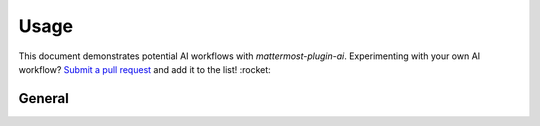 Usage
=====

This document demonstrates potential AI workflows with `mattermost-plugin-ai`. Experimenting with your own AI workflow? `Submit a pull request <https://github.com/mattermost/mattermost-plugin-ai/pulls>`_ and add it to the list! :rocket:

General
-------

+---------------------------------------+-------------------------------------------------------------------------------------------------------------------------------------------+-------------------------------------------------------------------------------------------------------------------------------------------------------------------------------------------------------------------------------------------------------------------------------------------------------------------------------------------------------+
| Title                                 | Image                                                                                                                                     | Description                                                                                                                                                                                                                                                                                                                                           |
+=======================================+===========================================================================================================================================+=======================================================================================================================================================================================================================================================================================================================================================+
| Thread Summarization                  | `![Thread Summarization](https://github.com/mattermost/mattermost-plugin-ai/blob/master/img/summarize_button.gif?raw=true)                | Use the "Summarize Thread" menu option or the ``/summarize`` command to get a summary of the thread in a Direct Message from an AI bot. AI-generated summaries can be created from private, chat-based discussions to speed information flows and decision-making while reducing the time and cost required for organizations to stay up-to-date.     |
+---------------------------------------+-------------------------------------------------------------------------------------------------------------------------------------------+-------------------------------------------------------------------------------------------------------------------------------------------------------------------------------------------------------------------------------------------------------------------------------------------------------------------------------------------------------+
| Unread Channel Messages Summarization |                                                                                                                                           | Quickly summarize unread channel messages, using the AI to cut through the chatter and find any next steps and unanswered questions.                                                                                                                                                                                                                  |
+---------------------------------------+-------------------------------------------------------------------------------------------------------------------------------------------+-------------------------------------------------------------------------------------------------------------------------------------------------------------------------------------------------------------------------------------------------------------------------------------------------------------------------------------------------------+
| Contextual Interrogation              | `![Contextual Interrogation](https://github.com/mattermost/mattermost-plugin-ai/blob/master/img/thread_interrogation.png?raw=true)        | Users can ask follow-up questions to discussion summaries generated by AI bots to learn more about the underlying information without reviewing the raw input.                                                                                                                                                                                        |
+---------------------------------------+-------------------------------------------------------------------------------------------------------------------------------------------+-------------------------------------------------------------------------------------------------------------------------------------------------------------------------------------------------------------------------------------------------------------------------------------------------------------------------------------------------------+
| AI RHS                                | `![AI RHS](https://mattermost.com/wp-content/uploads/2024/03/AI-RHS.webp)`                                                                                                                                          | The AI is just a click away in the right-hand sidebar. Get started with some suggested prompts, or ask away in your private thread with the AI.                                                                                                                                                                                                       |
+---------------------------------------+-------------------------------------------------------------------------------------------------------------------------------------------+-------------------------------------------------------------------------------------------------------------------------------------------------------------------------------------------------------------------------------------------------------------------------------------------------------------------------------------------------------+
| Call Meeting Summarization            | `![Meeting Summarization](https://github.com/mattermost/mattermost-plugin-ai/blob/master/img/meeting_summary.png?raw=true)                | Create meeting summaries! Designed to work with the `Mattermost Calls plugin <https://github.com/mattermost/mattermost-plugin-calls>`_ recording feature.                                                                                                                                                                                             |
+---------------------------------------+-------------------------------------------------------------------------------------------------------------------------------------------+-------------------------------------------------------------------------------------------------------------------------------------------------------------------------------------------------------------------------------------------------------------------------------------------------------------------------------------------------------+
| Chat with AI Bots                     | `![Chat with AI Bots](https://github.com/mattermost/mattermost-plugin-ai/blob/master/img/chat_anywhere.png?raw=true)                      | End users can interact with the AI bot in any discussion thread by mentioning AI bot with an ``@`` prefix, as they would get the attention of a human user. The bot will receive the thread information as context for replying.                                                                                                                      |
+---------------------------------------+-------------------------------------------------------------------------------------------------------------------------------------------+-------------------------------------------------------------------------------------------------------------------------------------------------------------------------------------------------------------------------------------------------------------------------------------------------------------------------------------------------------+
| Personalization                       | `![Personalisation](https://github.com/mattermost/mattermost-plugin-ai/raw/master/img/personalization.png)                                | Context such as the current channel and user are supplied to the LLM when you make requests. Allowing customization of responses.                                                                                                                                                                                                                     |
+---------------------------------------+-------------------------------------------------------------------------------------------------------------------------------------------+-------------------------------------------------------------------------------------------------------------------------------------------------------------------------------------------------------------------------------------------------------------------------------------------------------------------------------------------------------+
| Streaming Conversations               | `![Streaming Conversation](https://github.com/mattermost/mattermost-plugin-ai/blob/master/img/summarize_thread.gif?raw=true)              | The OpenOps platform streams replies in real time to maximize responsiveness and conversational engagement.                                                                                                                                                                                                                                           |
+---------------------------------------+-------------------------------------------------------------------------------------------------------------------------------------------+-------------------------------------------------------------------------------------------------------------------------------------------------------------------------------------------------------------------------------------------------------------------------------------------------------------------------------------------------------+
| User Lookup                           | `![User lookup](https://github.com/mattermost/mattermost-plugin-ai/assets/7295363/0b6cdadb-e182-4fde-ac80-50a359812ba8)`                  | Requires OpenAI/Azure OpenAI and SSO enabled.** The LLM can lookup other users on the system if you ask about them. OpenAI exclusive for now since it requires the function API.                                                                                                                                                                      |
+---------------------------------------+-------------------------------------------------------------------------------------------------------------------------------------------+-------------------------------------------------------------------------------------------------------------------------------------------------------------------------------------------------------------------------------------------------------------------------------------------------------------------------------------------------------+

